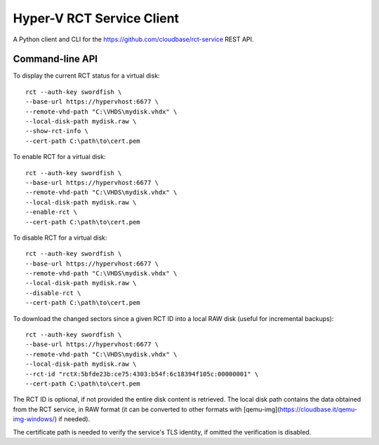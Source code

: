 Hyper-V RCT Service Client
==========================

A Python client and CLI for the https://github.com/cloudbase/rct-service
REST API.

Command-line API
----------------

To display the current RCT status for a virtual disk::

    rct --auth-key swordfish \
    --base-url https://hypervhost:6677 \
    --remote-vhd-path "C:\VHDS\mydisk.vhdx" \
    --local-disk-path mydisk.raw \
    --show-rct-info \
    --cert-path C:\path\to\cert.pem

To enable RCT for a virtual disk::

    rct --auth-key swordfish \
    --base-url https://hypervhost:6677 \
    --remote-vhd-path "C:\VHDS\mydisk.vhdx" \
    --local-disk-path mydisk.raw \
    --enable-rct \
    --cert-path C:\path\to\cert.pem

To disable RCT for a virtual disk::

    rct --auth-key swordfish \
    --base-url https://hypervhost:6677 \
    --remote-vhd-path "C:\VHDS\mydisk.vhdx" \
    --local-disk-path mydisk.raw \
    --disable-rct \
    --cert-path C:\path\to\cert.pem

To download the changed sectors since a given RCT ID into a local RAW disk
(useful for incremental backups)::

    rct --auth-key swordfish \
    --base-url https://hypervhost:6677 \
    --remote-vhd-path "C:\VHDS\mydisk.vhdx" \
    --local-disk-path mydisk.raw \
    --rct-id "rctX:5bfde23b:ce75:4303:b54f:6c18394f105c:00000001" \
    --cert-path C:\path\to\cert.pem

The RCT ID is optional, if not provided the entire disk content is retrieved.
The local disk path contains the data obtained from the RCT service, in RAW
format (it can be converted to other formats with
[qemu-img](https://cloudbase.it/qemu-img-windows/) if needed).

The certificate path is needed to verify the service's TLS identity, if omitted
the verification is disabled.
